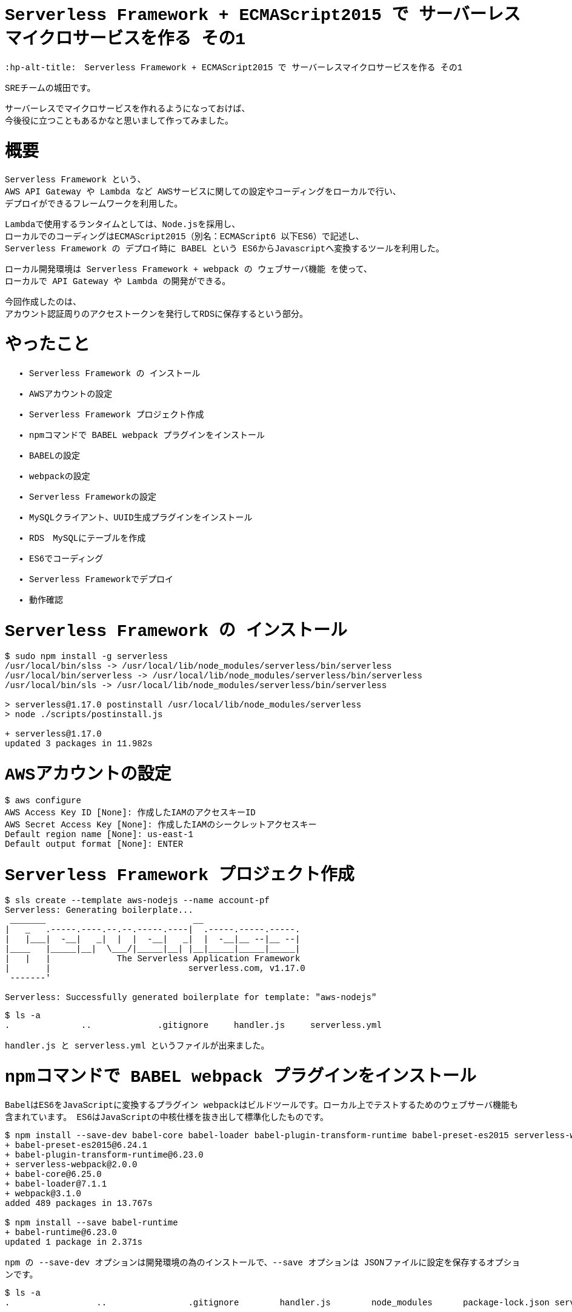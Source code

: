 # Serverless Framework + ECMAScript2015 で サーバーレスマイクロサービスを作る その1
:hp-alt-title:　Serverless Framework + ECMAScript2015 で サーバーレスマイクロサービスを作る その1
:hp-tags: Shirota, Serverless Framework, ECMAScript2015, ECMAScript6, ES6

++++
<style>*{font-family: Menlo, Courier}</style>
++++

SREチームの城田です。 +

サーバーレスでマイクロサービスを作れるようになっておけば、 +
今後役に立つこともあるかなと思いまして作ってみました。

# 概要

Serverless Framework という、 +
AWS API Gateway や Lambda など AWSサービスに関しての設定やコーディングをローカルで行い、 +
デプロイができるフレームワークを利用した。

Lambdaで使用するランタイムとしては、Node.jsを採用し、 +
ローカルでのコーディングはECMAScript2015（別名：ECMAScript6 以下ES6）で記述し、 +
Serverless Framework の デプロイ時に BABEL という ES6からJavascriptへ変換するツールを利用した。

ローカル開発環境は Serverless Framework + webpack の ウェブサーバ機能 を使って、 +
ローカルで API Gateway や Lambda の開発ができる。

今回作成したのは、 +
アカウント認証周りのアクセストークンを発行してRDSに保存するという部分。 

# やったこと

* Serverless Framework の インストール
* AWSアカウントの設定
* Serverless Framework プロジェクト作成
* npmコマンドで BABEL webpack プラグインをインストール
* BABELの設定
* webpackの設定
* Serverless Frameworkの設定
* MySQLクライアント、UUID生成プラグインをインストール
* RDS　MySQLにテーブルを作成
* ES6でコーディング
* Serverless Frameworkでデプロイ
* 動作確認

# Serverless Framework の インストール

++++
<pre style="font-family: Menlo, Courier">
$ sudo npm install -g serverless
/usr/local/bin/slss -> /usr/local/lib/node_modules/serverless/bin/serverless
/usr/local/bin/serverless -> /usr/local/lib/node_modules/serverless/bin/serverless
/usr/local/bin/sls -> /usr/local/lib/node_modules/serverless/bin/serverless

> serverless@1.17.0 postinstall /usr/local/lib/node_modules/serverless
> node ./scripts/postinstall.js

+ serverless@1.17.0
updated 3 packages in 11.982s
</pre>
++++

# AWSアカウントの設定

++++
<pre style="font-family: Menlo, Courier">
$ aws configure
AWS Access Key ID [None]: 作成したIAMのアクセスキーID
AWS Secret Access Key [None]: 作成したIAMのシークレットアクセスキー
Default region name [None]: us-east-1
Default output format [None]: ENTER
</pre>
++++

# Serverless Framework プロジェクト作成

++++
<pre style="font-family: Menlo, Courier">
$ sls create --template aws-nodejs --name account-pf
Serverless: Generating boilerplate...
 _______                             __
|   _   .-----.----.--.--.-----.----|  .-----.-----.-----.
|   |___|  -__|   _|  |  |  -__|   _|  |  -__|__ --|__ --|
|____   |_____|__|  \___/|_____|__| |__|_____|_____|_____|
|   |   |             The Serverless Application Framework
|       |                           serverless.com, v1.17.0
 -------'

Serverless: Successfully generated boilerplate for template: "aws-nodejs"
</pre>
++++

++++
<pre style="font-family: Menlo, Courier">
$ ls -a
.              ..             .gitignore     handler.js     serverless.yml
</pre>
++++


handler.js と serverless.yml というファイルが出来ました。


# npmコマンドで BABEL webpack プラグインをインストール

BabelはES6をJavaScriptに変換するプラグイン
webpackはビルドツールです。ローカル上でテストするためのウェブサーバ機能も含まれています。
ES6はJavaScriptの中核仕様を抜き出して標準化したものです。

++++
<pre style="font-family: Menlo, Courier">
$ npm install --save-dev babel-core babel-loader babel-plugin-transform-runtime babel-preset-es2015 serverless-webpack webpack
+ babel-preset-es2015@6.24.1
+ babel-plugin-transform-runtime@6.23.0
+ serverless-webpack@2.0.0
+ babel-core@6.25.0
+ babel-loader@7.1.1
+ webpack@3.1.0
added 489 packages in 13.767s

$ npm install --save babel-runtime
+ babel-runtime@6.23.0
updated 1 package in 2.371s
</pre>
++++

npm の --save-dev オプションは開発環境の為のインストールで、--save オプションは JSONファイルに設定を保存するオプションです。

++++
<pre style="font-family: Menlo, Courier">
$ ls -a
.                 ..                .gitignore        handler.js        node_modules      package-lock.json serverless.yml
</pre>
++++

node_modules にインストールしたプラグインが入っています。また、package-lock.jsonにインストールされたプラグインが記載されています。

# BABELの設定

++++
<pre style="font-family: Menlo, Courier">
$ vi .babelrc

{
  "plugins": ["transform-runtime"],
  "presets": ["es2015"]
}
</pre>
++++

BABELの設定ファイルにプラグインは transform-runtime を使うこと。presetsは ES6 を利用することを記載します。

# webpackの設定

++++
<pre style="font-family: Menlo, Courier">
$ vi webpack.config.js

module.exports = {
  entry: './handler.js',
  target: 'node',
  module: {
    loaders: [{
      test: /\.js$/,
      loaders: ['babel-loader'],
      include: __dirname,
      exclude: /node_modules/,
    }]
  },
  externals: {
    'aws-sdk': 'aws-sdk'
  }
};
</pre>
++++

* Serverless Frameworkの設定
* MySQLクライアント、UUID生成プラグインをインストール
* RDS　MySQLにテーブルを作成
* ES6でコーディング
* Serverless Frameworkでデプロイ
* 動作確認
